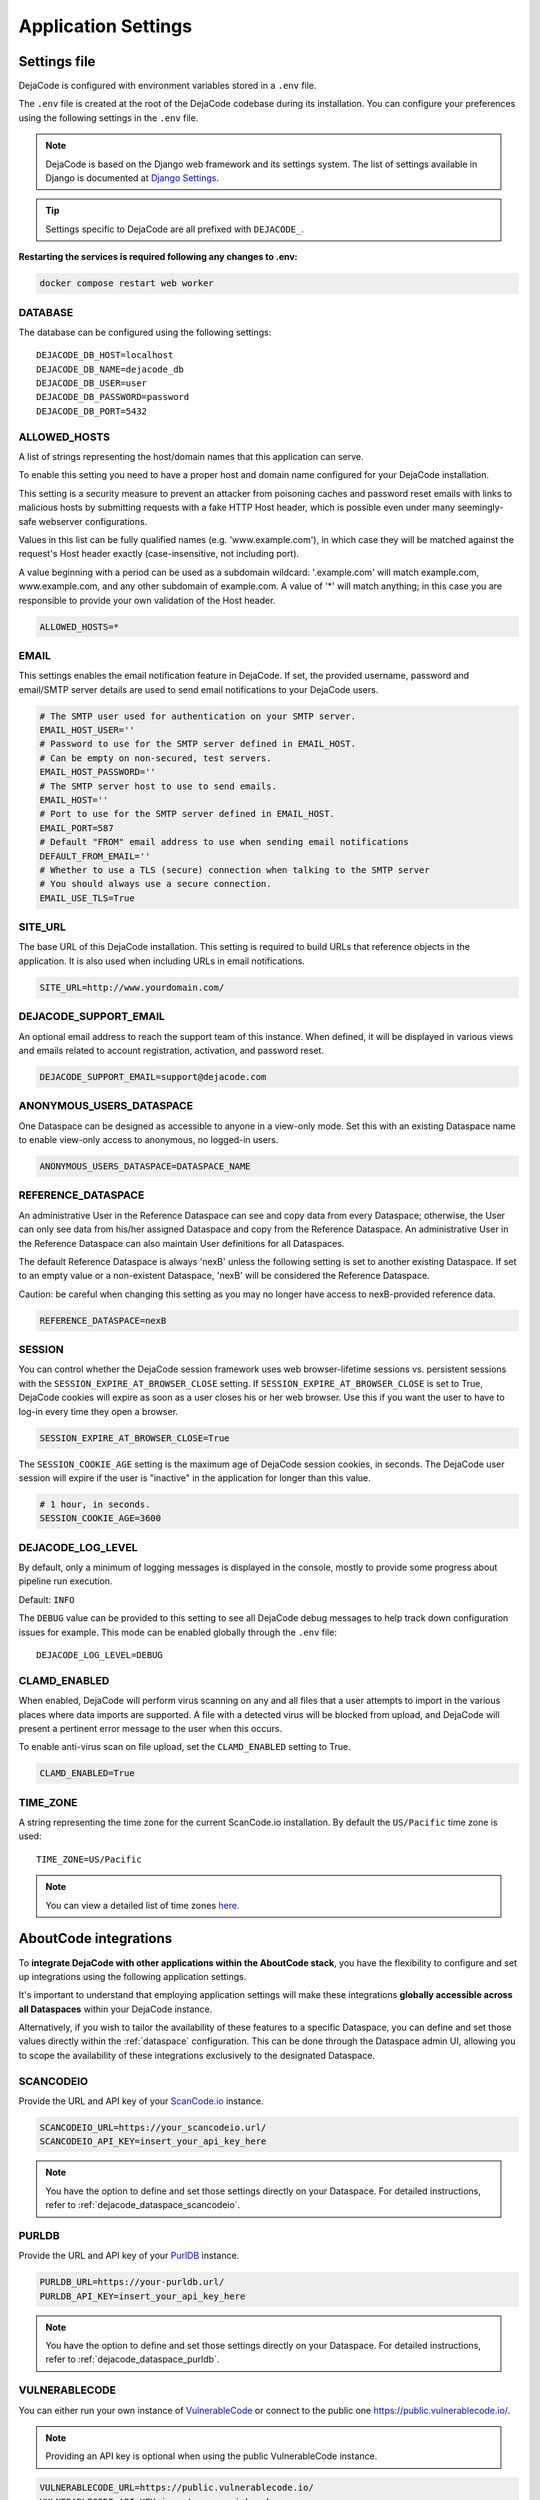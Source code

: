 ====================
Application Settings
====================

Settings file
=============

DejaCode is configured with environment variables stored in a ``.env`` file.

The ``.env`` file is created at the root of the DejaCode codebase during its
installation.
You can configure your preferences using the following settings in the ``.env``
file.

.. note::
    DejaCode is based on the Django web framework and its settings system.
    The list of settings available in Django is documented at
    `Django Settings <https://docs.djangoproject.com/en/dev/ref/settings/>`_.

.. tip::
    Settings specific to DejaCode are all prefixed with ``DEJACODE_``.

**Restarting the services is required following any changes to .env:**

.. code-block:: bash

    docker compose restart web worker

DATABASE
--------

The database can be configured using the following settings::

    DEJACODE_DB_HOST=localhost
    DEJACODE_DB_NAME=dejacode_db
    DEJACODE_DB_USER=user
    DEJACODE_DB_PASSWORD=password
    DEJACODE_DB_PORT=5432

ALLOWED_HOSTS
-------------

A list of strings representing the host/domain names that this application can serve.

To enable this setting you need to have a proper host and domain name configured
for your DejaCode installation.

This setting is a security measure to prevent an attacker from poisoning caches
and password reset emails with links to malicious hosts by submitting requests
with a fake HTTP Host header, which is possible even under many seemingly-safe
webserver configurations.

Values in this list can be fully qualified names (e.g. 'www.example.com'), in
which case they will be matched against the request's Host header exactly
(case-insensitive, not including port).

A value beginning with a period can be used as a subdomain wildcard:
'.example.com' will match example.com, www.example.com, and any other subdomain
of example.com. A value of '*' will match anything; in this case you are
responsible to provide your own validation of the Host header.

.. code-block:: python

    ALLOWED_HOSTS=*

EMAIL
-----

This settings enables the email notification feature in DejaCode.
If set, the provided username, password and email/SMTP server details are used
to send email notifications to your DejaCode users.

.. code-block:: python

    # The SMTP user used for authentication on your SMTP server.
    EMAIL_HOST_USER=''
    # Password to use for the SMTP server defined in EMAIL_HOST.
    # Can be empty on non-secured, test servers.
    EMAIL_HOST_PASSWORD=''
    # The SMTP server host to use to send emails.
    EMAIL_HOST=''
    # Port to use for the SMTP server defined in EMAIL_HOST.
    EMAIL_PORT=587
    # Default "FROM" email address to use when sending email notifications
    DEFAULT_FROM_EMAIL=''
    # Whether to use a TLS (secure) connection when talking to the SMTP server
    # You should always use a secure connection.
    EMAIL_USE_TLS=True

SITE_URL
--------

The base URL of this DejaCode installation. This setting is required to build URLs that
reference objects in the application. It is also used when including URLs in email
notifications.

.. code-block:: python

    SITE_URL=http://www.yourdomain.com/

DEJACODE_SUPPORT_EMAIL
----------------------

An optional email address to reach the support team of this instance.
When defined, it will be displayed in various views and emails related to account
registration, activation, and password reset.

.. code-block:: python

    DEJACODE_SUPPORT_EMAIL=support@dejacode.com

ANONYMOUS_USERS_DATASPACE
-------------------------

One Dataspace can be designed as accessible to anyone in a view-only mode.
Set this with an existing Dataspace name to enable view-only access to anonymous, no
logged-in users.

.. code-block:: python

    ANONYMOUS_USERS_DATASPACE=DATASPACE_NAME

REFERENCE_DATASPACE
-------------------

An administrative User in the Reference Dataspace can see and copy data from every
Dataspace; otherwise, the User can only see data from his/her assigned Dataspace
and copy from the Reference Dataspace. An administrative User in the Reference
Dataspace can also maintain User definitions for all Dataspaces.

The default Reference Dataspace is always 'nexB' unless the following setting is
set to another existing Dataspace. If set to an empty value or a non-existent
Dataspace, 'nexB' will be considered the Reference Dataspace.

Caution: be careful when changing this setting as you may no longer have access
to nexB-provided reference data.

.. code-block:: python

    REFERENCE_DATASPACE=nexB

SESSION
-------

You can control whether the DejaCode session framework uses web browser-lifetime
sessions vs. persistent sessions with the ``SESSION_EXPIRE_AT_BROWSER_CLOSE`` setting.
If ``SESSION_EXPIRE_AT_BROWSER_CLOSE`` is set to True, DejaCode cookies will expire as
soon as a user closes his or her web browser.
Use this if you want the user to have to log-in every time they open a browser.

.. code-block:: python

    SESSION_EXPIRE_AT_BROWSER_CLOSE=True

The ``SESSION_COOKIE_AGE`` setting is the maximum age of DejaCode session cookies, in
seconds.
The DejaCode user session will expire if the user is "inactive" in the application for
longer than this value.

.. code-block:: python

    # 1 hour, in seconds.
    SESSION_COOKIE_AGE=3600

DEJACODE_LOG_LEVEL
------------------

By default, only a minimum of logging messages is displayed in the console, mostly
to provide some progress about pipeline run execution.

Default: ``INFO``

The ``DEBUG`` value can be provided to this setting to see all DejaCode debug
messages to help track down configuration issues for example.
This mode can be enabled globally through the ``.env`` file::

    DEJACODE_LOG_LEVEL=DEBUG

.. _clamd-settings:

CLAMD_ENABLED
-------------

When enabled, DejaCode will perform virus scanning on any and all files that a
user attempts to import in the various places where data imports are supported.
A file with a detected virus will be blocked from upload, and DejaCode will
present a pertinent error message to the user when this occurs.

To enable anti-virus scan on file upload, set the ``CLAMD_ENABLED`` setting to
True.

.. code-block:: python

    CLAMD_ENABLED=True

TIME_ZONE
---------

A string representing the time zone for the current ScanCode.io installation. By
default the ``US/Pacific`` time zone is used::

    TIME_ZONE=US/Pacific

.. note::
    You can view a detailed list of time zones `here.
    <https://en.wikipedia.org/wiki/List_of_tz_database_time_zones>`_

.. _dejacode_settings_aboutcode_integrations:

AboutCode integrations
======================

To **integrate DejaCode with other applications within the AboutCode stack**,
you have the flexibility to configure and set up integrations using the following
application settings.

It's important to understand that employing application settings will make these
integrations **globally accessible across all Dataspaces** within your DejaCode
instance.

Alternatively, if you wish to tailor the availability of these features to a specific
Dataspace, you can define and set those values directly within the :ref:`dataspace`
configuration. This can be done through the Dataspace admin UI, allowing you to scope
the availability of these integrations exclusively to the designated Dataspace.

.. _dejacode_settings_scancodeio:

SCANCODEIO
----------

Provide the URL and API key of your `ScanCode.io <https://github.com/nexB/scancode.io>`_
instance.

.. code-block:: python

    SCANCODEIO_URL=https://your_scancodeio.url/
    SCANCODEIO_API_KEY=insert_your_api_key_here

.. note::
    You have the option to define and set those settings directly on your Dataspace.
    For detailed instructions, refer to :ref:`dejacode_dataspace_scancodeio`.

.. _dejacode_settings_purldb:

PURLDB
------

Provide the URL and API key of your `PurlDB <https://github.com/nexB/purldb>`_ instance.

.. code-block:: python

    PURLDB_URL=https://your-purldb.url/
    PURLDB_API_KEY=insert_your_api_key_here

.. note::
    You have the option to define and set those settings directly on your Dataspace.
    For detailed instructions, refer to :ref:`dejacode_dataspace_purldb`.

.. _dejacode_settings_vulnerablecode:

VULNERABLECODE
--------------

You can either run your own instance of
`VulnerableCode <https://github.com/nexB/vulnerablecode>`_
or connect to the public one https://public.vulnerablecode.io/.

.. note:: Providing an API key is optional when using the public VulnerableCode instance.

.. code-block:: python

    VULNERABLECODE_URL=https://public.vulnerablecode.io/
    VULNERABLECODE_API_KEY=insert_your_api_key_here

.. note::
    You have the option to define and set those settings directly on your Dataspace.
    For detailed instructions, refer to :ref:`dejacode_dataspace_vulnerablecode`.

LDAP Integration
================

AUTHENTICATION_BACKEND
----------------------

This setting enables users to authenticate against an LDAP server.

To enable the LDAP authentication, set the following value for the
``AUTHENTICATION_BACKENDS`` setting.

.. code-block:: python

    AUTHENTICATION_BACKENDS=dje.ldap_backend.DejaCodeLDAPBackend

An alternative setup is to allow the authentication in the system first using
LDAP, and then using a DejaCode user account if the authentication through LDAP
was not successful.
For example, this can be useful if the LDAP server is down.

.. code-block:: python

    AUTHENTICATION_BACKENDS=dje.ldap_backend.DejaCodeLDAPBackend,django.contrib.auth.backends.ModelBackend

SERVER_URI
----------

The URI of the LDAP server.

.. code-block:: python

    AUTH_LDAP_SERVER_URI=ldap://ldap.server.com:389

START_TLS
---------

By default, LDAP connections are unencrypted.
If you need a secure connection to the LDAP server, you can either use an
``ldaps://`` URI or enable the StartTLS extension.

To enable StartTLS, set ``AUTH_LDAP_START_TLS`` to True.

.. code-block:: python

    AUTH_LDAP_START_TLS=True

BIND
----

``AUTH_LDAP_BIND_DN`` and ``AUTH_LDAP_BIND_PASSWORD`` should be set with the
distinguished name, and password to use when binding to the LDAP server.

.. note:: Use empty strings (the default) for an anonymous bind.

.. code-block:: python

    AUTH_LDAP_BIND_DN=""
    AUTH_LDAP_BIND_PASSWORD=""

USER_DN
-------

The following setting is required to locate a user in the LDAP directory.
The filter parameter should contain the placeholder %(user)s for the username.
It must return exactly one result for authentication to succeed.

.. code-block:: python

    AUTH_LDAP_USER_DN="ou=users,dc=example,dc=com"
    AUTH_LDAP_USER_FILTERSTR="(uid=%(user)s)"

AUTOCREATE_USER
---------------

When ``AUTH_LDAP_AUTOCREATE_USER`` is True (default), a new DejaCode user will
be created in the database with the minimum permission (a read-only user).

Enabling this setting also requires a valid dataspace name for the
``AUTH_LDAP_DATASPACE`` setting.
New DejaCode users created on the first LDAP authentication will be located in
this Dataspace.

.. code-block:: python

    AUTH_LDAP_AUTOCREATE_USER=True
    AUTH_LDAP_DATASPACE=your_dataspace

.. note:: Set ``AUTH_LDAP_AUTOCREATE_USER`` to False in order to limit
 authentication to users that already exist in the database only, in which case
 new users must be manually created by a DejaCode administrator using the
 application.

.. code-block:: python

    AUTH_LDAP_AUTOCREATE_USER=False

USER_ATTR_MAP
-------------

``AUTH_LDAP_USER_ATTR_MAP`` is used to copy LDAP directory information into
DejaCode user objects, at creation time (see ``AUTH_LDAP_AUTOCREATE_USER``) or
during updates (see ``AUTH_LDAP_ALWAYS_UPDATE_USER``).
This dictionary maps DejaCode user fields to (case-insensitive) LDAP attribute
names.

.. code-block:: python

    AUTH_LDAP_USER_ATTR_MAP=first_name=givenName,last_name=sn,email=mail

ALWAYS_UPDATE_USER
------------------

By default, all mapped user fields will be updated each time the user logs in.
To disable this, set ``AUTH_LDAP_ALWAYS_UPDATE_USER`` to False.

.. code-block:: python

    AUTH_LDAP_ALWAYS_UPDATE_USER=False

Group permissions
-----------------

User's LDAP group memberships can be used with the DejaCode group permissions system.

The LDAP groups that a user belongs to will be mapped with existing DejaCode groups
using the Group ``name`` attribute.
The permissions defined for each of the mapped DejaCode groups will be loaded for the
LDAP user.

To enable and configure DejaCode to use LDAP groups you need to enable LDAP as
explained above and also do these additional tasks:

* In the reference nexB Dataspace, create the DejaCode groups and associated
  permissions through
  the DejaCode admin interface. From the Admin dashboard: ``Administration`` >
  ``Groups``.
* Configure DejaCode settings to enable LDAP groups retrieval by adding these lines to
  your DejaCode settings file.
  Set the proper ``AUTH_LDAP_GROUP_SEARCH`` values matching for your LDAP
  configuration.

.. code-block:: python

    AUTH_LDAP_FIND_GROUP_PERMS=True
    AUTH_LDAP_GROUP_DN="ou=groups,dc=example,dc=com"
    AUTH_LDAP_GROUP_FILTERSTR="(objectClass=groupOfNames)"

Configuration examples
======================

Configuration 1
---------------

* LDAP as the only way to log-in DejaCode.
* Unencrypted connections with the LDAP server.
* Anonymous bind to the LDAP server.
* Users need to be manually created in DejaCode by an administrator first.
* No mapping for users attributes is defined
* Users field values in the database are not updated at authentication time.
* Users are located using the ``uid`` attribute with the
  ``ou=users,dc=example,dc=com`` distinguished name.

.. code-block:: python

    AUTHENTICATION_BACKENDS=dje.ldap_backend.DejaCodeLDAPBackend
    AUTH_LDAP_SERVER_URI=ldap://ldap.server.com:389
    AUTH_LDAP_USER_DN="ou=users,dc=example,dc=com"
    AUTH_LDAP_USER_FILTERSTR="(uid=%(user)s)"
    AUTH_LDAP_AUTOCREATE_USER=False
    AUTH_LDAP_ALWAYS_UPDATE_USER=False

Configuration 2
---------------

* LDAP as the first way to log-in, and then using a DejaCode user account if
  the authentication through LDAP was not successful.
* Encrypted connections with the LDAP server.
* Binding to the LDAP server using ``cn=admin,ou=users,dc=example,dc=com`` for
  the distinguished name and ``pw`` the password.
* Users are located using the ``cn`` attribute with the
  ``ou=users,dc=example,dc=com`` distinguished name.
* Users will be automatically created or updated. New users will be located in
  the "nexB" dataspace.
* Users attributes will be mapped according to the ``AUTH_LDAP_USER_ATTR_MAP``
  values.

.. code-block:: python

    AUTHENTICATION_BACKENDSdje.ldap_backend.DejaCodeLDAPBackend,django.contrib.auth.backends.ModelBackend
    AUTH_LDAP_SERVER_URI=ldaps://ldap.server.com:636
    AUTH_LDAP_BIND_DN=cn=admin,ou=users,dc=example,dc=com
    AUTH_LDAP_BIND_PASSWORD=pw
    AUTH_LDAP_USER_DN="ou=users,dc=example,dc=com"
    AUTH_LDAP_USER_FILTERSTR="(cn=%(user)s)"
    AUTH_LDAP_AUTOCREATE_USER=True
    AUTH_LDAP_DATASPACE=nexB
    AUTH_LDAP_ALWAYS_UPDATE_USER=True
    AUTH_LDAP_USER_ATTR_MAP=first_name=givenName,last_name=sn,email=mail
